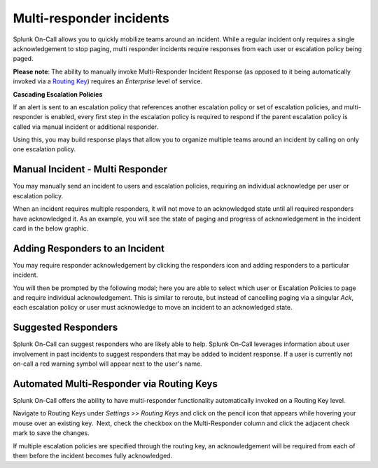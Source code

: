 
.. _multi-responder:

************************************************************************
Multi-responder incidents
************************************************************************

.. meta::
   :description: Learn how to manually take an on-call shift from someone in real-time. Ideal for unexpected absences from work when you're on-call.

Splunk On-Call allows you to quickly mobilize teams around an incident.
While a regular incident only requires a single acknowledgement to stop
paging, multi responder incidents require responses from each user or
escalation policy being paged.

**Please note**: The ability to manually invoke Multi-Responder Incident
Response (as opposed to it being automatically invoked via a `Routing
Key <https://help.victorops.com/knowledge-base/routing-keys/>`__)
requires an *Enterprise* level of service.

**Cascading Escalation Policies**

If an alert is sent to an escalation policy that references another
escalation policy or set of escalation policies, and multi-responder is
enabled, every first step in the escalation policy is required to
respond if the parent escalation policy is called via manual incident or
additional responder.

Using this, you may build response plays that allow you to organize
multiple teams around an incident by calling on only one escalation
policy.

Manual Incident - Multi Responder
---------------------------------

You may manually send an incident to users and escalation policies,
requiring an individual acknowledge per user or escalation policy.

.. image:: images/Multiresponder-Incident.jpg

When an incident requires multiple responders, it will not move to an
acknowledged state until all required responders have acknowledged it.
As an example, you will see the state of paging and progress of
acknowledgement in the incident card in the below graphic.

.. image:: images/Screen-Shot-2019-07-19-at-4.04.23-PM.png

Adding Responders to an Incident
--------------------------------

You may require responder acknowledgement by clicking the responders
icon and adding responders to a particular incident.

.. image:: images/Screen-Shot-2019-07-19-at-4.10.51-PM.png

 

You will then be prompted by the following modal; here you are able to
select which user or Escalation Policies to page and require individual
acknowledgement. This is similar to reroute, but instead of cancelling
paging via a singular *Ack*, each escalation policy or user must
acknowledge to move an incident to an acknowledged state.

.. image:: images/Screen-Shot-2019-07-19-at-4.14.23-PM.png

**Suggested Responders**
------------------------

Splunk On-Call can suggest responders who are likely able to help.
Splunk On-Call leverages information about user involvement in past
incidents to suggest responders that may be added to incident response.
If a user is currently not on-call a red warning symbol will appear next
to the user's name.

.. image:: images/Screen-Shot-2019-07-19-at-4.17.41-PM.png

Automated Multi-Responder via Routing Keys
------------------------------------------

Splunk On-Call offers the ability to have multi-responder functionality
automatically invoked on a Routing Key level.

Navigate to Routing Keys under *Settings >> Routing Keys* and click on
the pencil icon that appears while hovering your mouse over an existing
key.  Next, check the checkbox on the Multi-Responder column and click
the adjacent check mark to save the changes.

If multiple escalation policies are specified through the routing key,
an acknowledgement will be required from each of them before the
incident becomes fully acknowledged.
